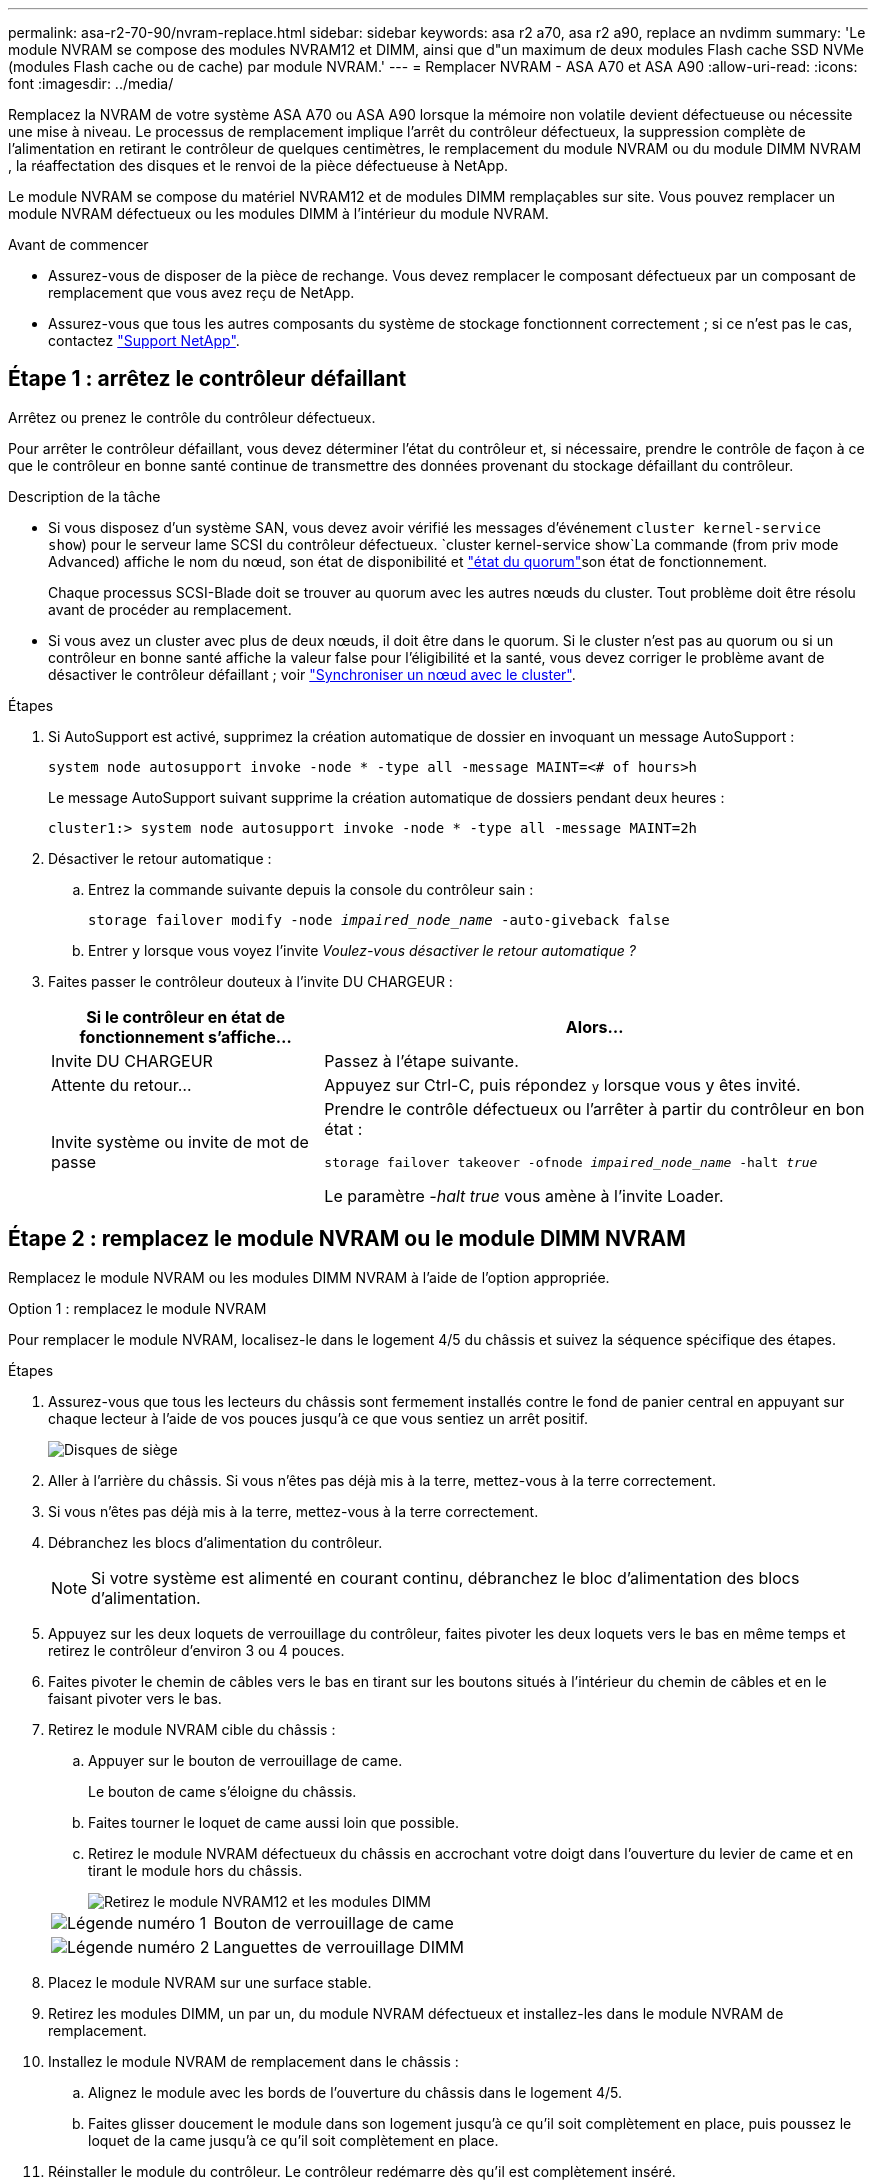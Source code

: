 ---
permalink: asa-r2-70-90/nvram-replace.html 
sidebar: sidebar 
keywords: asa r2 a70, asa r2 a90, replace an nvdimm 
summary: 'Le module NVRAM se compose des modules NVRAM12 et DIMM, ainsi que d"un maximum de deux modules Flash cache SSD NVMe (modules Flash cache ou de cache) par module NVRAM.' 
---
= Remplacer NVRAM - ASA A70 et ASA A90
:allow-uri-read: 
:icons: font
:imagesdir: ../media/


[role="lead"]
Remplacez la NVRAM de votre système ASA A70 ou ASA A90 lorsque la mémoire non volatile devient défectueuse ou nécessite une mise à niveau.  Le processus de remplacement implique l'arrêt du contrôleur défectueux, la suppression complète de l'alimentation en retirant le contrôleur de quelques centimètres, le remplacement du module NVRAM ou du module DIMM NVRAM , la réaffectation des disques et le renvoi de la pièce défectueuse à NetApp.

Le module NVRAM se compose du matériel NVRAM12 et de modules DIMM remplaçables sur site. Vous pouvez remplacer un module NVRAM défectueux ou les modules DIMM à l'intérieur du module NVRAM.

.Avant de commencer
* Assurez-vous de disposer de la pièce de rechange. Vous devez remplacer le composant défectueux par un composant de remplacement que vous avez reçu de NetApp.
* Assurez-vous que tous les autres composants du système de stockage fonctionnent correctement ; si ce n'est pas le cas, contactez https://support.netapp.com["Support NetApp"].




== Étape 1 : arrêtez le contrôleur défaillant

Arrêtez ou prenez le contrôle du contrôleur défectueux.

Pour arrêter le contrôleur défaillant, vous devez déterminer l'état du contrôleur et, si nécessaire, prendre le contrôle de façon à ce que le contrôleur en bonne santé continue de transmettre des données provenant du stockage défaillant du contrôleur.

.Description de la tâche
* Si vous disposez d'un système SAN, vous devez avoir vérifié les messages d'événement  `cluster kernel-service show`) pour le serveur lame SCSI du contrôleur défectueux.  `cluster kernel-service show`La commande (from priv mode Advanced) affiche le nom du nœud, son état de disponibilité et link:https://docs.netapp.com/us-en/ontap/system-admin/display-nodes-cluster-task.html["état du quorum"]son état de fonctionnement.
+
Chaque processus SCSI-Blade doit se trouver au quorum avec les autres nœuds du cluster. Tout problème doit être résolu avant de procéder au remplacement.

* Si vous avez un cluster avec plus de deux nœuds, il doit être dans le quorum. Si le cluster n'est pas au quorum ou si un contrôleur en bonne santé affiche la valeur false pour l'éligibilité et la santé, vous devez corriger le problème avant de désactiver le contrôleur défaillant ; voir link:https://docs.netapp.com/us-en/ontap/system-admin/synchronize-node-cluster-task.html?q=Quorum["Synchroniser un nœud avec le cluster"^].


.Étapes
. Si AutoSupport est activé, supprimez la création automatique de dossier en invoquant un message AutoSupport :
+
`system node autosupport invoke -node * -type all -message MAINT=<# of hours>h`

+
Le message AutoSupport suivant supprime la création automatique de dossiers pendant deux heures :

+
`cluster1:> system node autosupport invoke -node * -type all -message MAINT=2h`

. Désactiver le retour automatique :
+
.. Entrez la commande suivante depuis la console du contrôleur sain :
+
`storage failover modify -node _impaired_node_name_ -auto-giveback false`

.. Entrer `y` lorsque vous voyez l'invite _Voulez-vous désactiver le retour automatique ?_


. Faites passer le contrôleur douteux à l'invite DU CHARGEUR :
+
[cols="1,2"]
|===
| Si le contrôleur en état de fonctionnement s'affiche... | Alors... 


 a| 
Invite DU CHARGEUR
 a| 
Passez à l'étape suivante.



 a| 
Attente du retour...
 a| 
Appuyez sur Ctrl-C, puis répondez `y` lorsque vous y êtes invité.



 a| 
Invite système ou invite de mot de passe
 a| 
Prendre le contrôle défectueux ou l'arrêter à partir du contrôleur en bon état :

`storage failover takeover -ofnode _impaired_node_name_ -halt _true_`

Le paramètre _-halt true_ vous amène à l'invite Loader.

|===




== Étape 2 : remplacez le module NVRAM ou le module DIMM NVRAM

Remplacez le module NVRAM ou les modules DIMM NVRAM à l’aide de l’option appropriée.

[role="tabbed-block"]
====
.Option 1 : remplacez le module NVRAM
--
Pour remplacer le module NVRAM, localisez-le dans le logement 4/5 du châssis et suivez la séquence spécifique des étapes.

.Étapes
. Assurez-vous que tous les lecteurs du châssis sont fermement installés contre le fond de panier central en appuyant sur chaque lecteur à l'aide de vos pouces jusqu'à ce que vous sentiez un arrêt positif.
+
image::../media/drw_a800_drive_seated_IEOPS-960.svg[Disques de siège]

. Aller à l'arrière du châssis. Si vous n'êtes pas déjà mis à la terre, mettez-vous à la terre correctement.
. Si vous n'êtes pas déjà mis à la terre, mettez-vous à la terre correctement.
. Débranchez les blocs d’alimentation du contrôleur.
+

NOTE: Si votre système est alimenté en courant continu, débranchez le bloc d'alimentation des blocs d'alimentation.

. Appuyez sur les deux loquets de verrouillage du contrôleur, faites pivoter les deux loquets vers le bas en même temps et retirez le contrôleur d'environ 3 ou 4 pouces.
. Faites pivoter le chemin de câbles vers le bas en tirant sur les boutons situés à l'intérieur du chemin de câbles et en le faisant pivoter vers le bas.
. Retirez le module NVRAM cible du châssis :
+
.. Appuyer sur le bouton de verrouillage de came.
+
Le bouton de came s'éloigne du châssis.

.. Faites tourner le loquet de came aussi loin que possible.
.. Retirez le module NVRAM défectueux du châssis en accrochant votre doigt dans l'ouverture du levier de came et en tirant le module hors du châssis.
+
image::../media/drw_a70-90_nvram12_remove_replace_ieops-1370.svg[Retirez le module NVRAM12 et les modules DIMM]

+
[cols="1,4"]
|===


 a| 
image:../media/icon_round_1.png["Légende numéro 1"]
 a| 
Bouton de verrouillage de came



 a| 
image:../media/icon_round_2.png["Légende numéro 2"]
 a| 
Languettes de verrouillage DIMM

|===


. Placez le module NVRAM sur une surface stable.
. Retirez les modules DIMM, un par un, du module NVRAM défectueux et installez-les dans le module NVRAM de remplacement.
. Installez le module NVRAM de remplacement dans le châssis :
+
.. Alignez le module avec les bords de l'ouverture du châssis dans le logement 4/5.
.. Faites glisser doucement le module dans son logement jusqu'à ce qu'il soit complètement en place, puis poussez le loquet de la came jusqu'à ce qu'il soit complètement en place.


. Réinstaller le module du contrôleur.  Le contrôleur redémarre dès qu'il est complètement inséré.
+
.. Poussez fermement le module de contrôleur dans le châssis jusqu'à ce qu'il rencontre le fond de panier central et qu'il soit bien en place.
+
Les loquets de verrouillage se montent lorsque le module de contrôleur est bien en place.

+

NOTE: Ne forcez pas trop lorsque vous faites glisser le module de contrôleur dans le châssis pour éviter d'endommager les connecteurs.

.. Faites pivoter les loquets de verrouillage vers le haut en position verrouillée.


. Branchez les cordons d'alimentation aux blocs d'alimentation.
+

NOTE: Si vous disposez d’alimentations CC, reconnectez le bloc d’alimentation aux alimentations.

. Faites pivoter le chemin de câbles vers le haut jusqu'à la position fermée.


--
.Option 2 : remplacez le module DIMM NVRAM
--
Pour remplacer les barrettes DIMM NVRAM dans le module NVRAM, vous devez retirer le module NVRAM, puis remplacer le module DIMM cible.

.Étapes
. Assurez-vous que tous les lecteurs du châssis sont fermement installés contre le fond de panier central en appuyant sur chaque lecteur à l'aide de vos pouces jusqu'à ce que vous sentiez un arrêt positif.
+
image::../media/drw_a800_drive_seated_IEOPS-960.svg[Disques de siège]

. Aller à l'arrière du châssis. Si vous n'êtes pas déjà mis à la terre, mettez-vous à la terre correctement.
. Débranchez les blocs d’alimentation du contrôleur.
+

NOTE: Si votre système est alimenté en courant continu, débranchez le bloc d'alimentation des blocs d'alimentation.

. Appuyez sur les deux loquets de verrouillage du contrôleur, faites pivoter les deux loquets vers le bas en même temps et retirez le contrôleur d'environ 3 ou 4 pouces.
. Faites pivoter le chemin de câbles vers le bas en tirant doucement les broches situées aux extrémités du bac et en faisant pivoter le bac vers le bas.
. Retirez le module NVRAM cible du châssis :
+
.. Appuyer sur le bouton de came.
+
Le bouton de came s'éloigne du châssis.

.. Faites tourner le loquet de came aussi loin que possible.
.. Retirez le module NVRAM du châssis en accrochant votre doigt dans l'ouverture du levier de came et en tirant le module hors du châssis.
+
image::../media/drw_a70-90_nvram12_remove_replace_ieops-1370.svg[Retirez le module NVRAM12 et les modules DIMM]

+
[cols="1,4"]
|===


 a| 
image:../media/icon_round_1.png["Légende numéro 1"]
| Bouton de verrouillage de came 


 a| 
image:../media/icon_round_2.png["Légende numéro 2"]
 a| 
Languettes de verrouillage DIMM

|===


. Placez le module NVRAM sur une surface stable.
. Repérez le module DIMM à remplacer à l'intérieur du module NVRAM.
+

NOTE: Consultez l'étiquette FRU map située sur le côté du module NVRAM pour déterminer l'emplacement des emplacements DIMM 1 et 2.

. Retirez le module DIMM en appuyant sur les languettes de verrouillage du module DIMM et en soulevant le module DIMM hors du support.
. Installez le module DIMM de remplacement en alignant le module DIMM avec le support et en poussant doucement le module DIMM dans le support jusqu'à ce que les languettes de verrouillage se verrouillent en place.
. Installez le module NVRAM dans le châssis :
+
.. Faites glisser doucement le module dans le logement jusqu'à ce que le loquet de came commence à s'engager avec la broche de came d'E/S, puis faites tourner le loquet de came complètement vers le haut pour verrouiller le module en place.


. Réinstaller le module du contrôleur.  Le contrôleur redémarre dès qu'il est complètement inséré.
+
.. Poussez fermement le module de contrôleur dans le châssis jusqu'à ce qu'il rencontre le fond de panier central et qu'il soit bien en place.
+
Les loquets de verrouillage se montent lorsque le module de contrôleur est bien en place.

+

NOTE: Ne forcez pas trop lorsque vous faites glisser le module de contrôleur dans le châssis pour éviter d'endommager les connecteurs.

.. Faites pivoter les loquets de verrouillage vers le haut en position verrouillée.


. Branchez les cordons d'alimentation aux blocs d'alimentation.
+

NOTE: Si vous disposez d’alimentations CC, reconnectez le bloc d’alimentation aux alimentations.

. Faites pivoter le chemin de câbles vers le haut jusqu'à la position fermée.


--
====


== Étape 3 : vérifiez l'état du contrôleur

Vous devez confirmer l'état du contrôleur connecté au pool de disques au démarrage du contrôleur.

.Étapes
. Si le contrôleur est en mode Maintenance (affichant l' `*>` invite), quittez le mode Maintenance et allez à l'invite du CHARGEUR : _halt_
. À partir de l'invite du CHARGEUR sur le contrôleur, démarrez le contrôleur et entrez _y_ lorsque vous êtes invité à remplacer l'ID système en raison d'une incompatibilité d'ID système.
. Attendez que le message waiting for giveback... s'affiche sur la console du contrôleur avec le module de remplacement, puis, depuis le contrôleur en bon état, vérifiez l'état du système : _Storage failover show_
+
Dans le résultat de la commande, un message s'affiche indiquant l'état des contrôleurs.

+
[listing]
----

                              Takeover
Node           Partner        Possible State Description
-------------- -------------- -------- -------------------------------------
<nodename>
               <nodename>-   true     Connected to <nodename>-P2-3-178.
               P2-3-178                Waiting for cluster applications to
                                       come online on the local node.
AFF-A90-NBC-P2-3-178
               <nodename>-   true     Connected to <nodename>-P2-3-177,
               P2-3-177                Partial giveback
2 entries were displayed.

----
. Remettre le contrôleur :
+
.. Depuis le contrôleur sain, remettre le stockage du contrôleur remplacé : _Storage failover giveback -ofnode replacement_node_name_
+
Le contrôleur reconnecte son pool de stockage et termine le démarrage.

+
Si vous êtes invité à remplacer l'ID système en raison d'une incompatibilité d'ID système, vous devez entrer _y_.

+

NOTE: Si le retour est vetoté, vous pouvez envisager d'ignorer les vetoes.

+
Pour plus d'informations, reportez-vous à la section https://docs.netapp.com/us-en/ontap/high-availability/ha_manual_giveback.html#if-giveback-is-interrupted["Commandes de rétablissement manuel"^] rubrique pour remplacer le droit de veto.

.. Une fois le rétablissement terminé, vérifiez que la paire HA est en bon état et qu'un basculement est possible : _Storage failover show_


. Vérifier que tous les disques sont affichés : `storage disk show`
+
[listing]
----

::> storage disk show
                     Usable           Disk    Container   Container
Disk                   Size Shelf Bay Type    Type        Name
---------------- ---------- ----- --- ------- ----------- ---------
1.0.0                3.49TB     0   0 SSD-NVM aggregate   pod_NVME_SSD_1
1.0.1                3.49TB     0   1 SSD-NVM aggregate   pod_NVME_SSD_1
1.0.2                3.49TB     0   2 SSD-NVM aggregate   pod_NVME_SSD_1
1.0.3                3.49TB     0   3 SSD-NVM aggregate   pod_NVME_SSD_1
1.0.4                3.49TB     0   4 SSD-NVM aggregate   pod_NVME_SSD_1

[...]
48 entries were displayed.

----




== Étape 4 : renvoyer la pièce défaillante à NetApp

Retournez la pièce défectueuse à NetApp, tel que décrit dans les instructions RMA (retour de matériel) fournies avec le kit. Voir la https://mysupport.netapp.com/site/info/rma["Retour de pièces et remplacements"] page pour plus d'informations.
